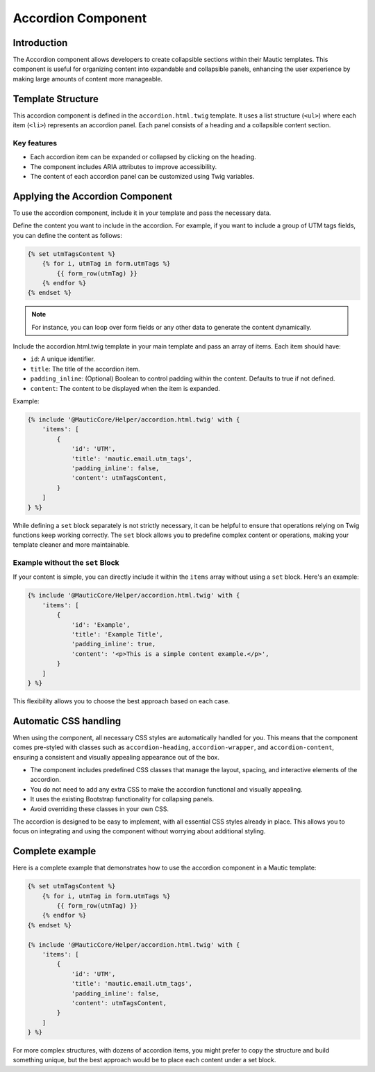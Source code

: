 Accordion Component
===================

Introduction
------------

The Accordion component allows developers to create collapsible sections within their Mautic templates. This component is useful for organizing content into expandable and collapsible panels, enhancing the user experience by making large amounts of content more manageable.

Template Structure
------------------

This accordion component is defined in the ``accordion.html.twig`` template. It uses a list structure (``<ul>``) where each item (``<li>``) represents an accordion panel. Each panel consists of a heading and a collapsible content section.

Key features
^^^^^^^^^^^^

- Each accordion item can be expanded or collapsed by clicking on the heading.
- The component includes ARIA attributes to improve accessibility.
- The content of each accordion panel can be customized using Twig variables.

Applying the Accordion Component
--------------------------------

To use the accordion component, include it in your template and pass the necessary data.

Define the content you want to include in the accordion. For example, if you want to include a group of UTM tags fields, you can define the content as follows:

.. code-block:: twig

   {% set utmTagsContent %}
       {% for i, utmTag in form.utmTags %}
           {{ form_row(utmTag) }}
       {% endfor %}
   {% endset %}

.. note::
   For instance, you can loop over form fields or any other data to generate the content dynamically.

Include the accordion.html.twig template in your main template and pass an array of items. Each item should have:

- ``id``: A unique identifier.
- ``title``: The title of the accordion item.
- ``padding_inline``: (Optional) Boolean to control padding within the content. Defaults to true if not defined.
- ``content``: The content to be displayed when the item is expanded.

Example:

.. code-block:: twig

   {% include '@MauticCore/Helper/accordion.html.twig' with {
       'items': [
           {
               'id': 'UTM',
               'title': 'mautic.email.utm_tags',
               'padding_inline': false,
               'content': utmTagsContent,
           }
       ]
   } %}

While defining a ``set`` block separately is not strictly necessary, it can be helpful to ensure that operations relying on Twig functions keep working correctly. The ``set`` block allows you to predefine complex content or operations, making your template cleaner and more maintainable.

Example without the ``set`` Block
^^^^^^^^^^^^^^^^^^^^^^^^^^^^^^^^^

If your content is simple, you can directly include it within the ``items`` array without using a ``set`` block. Here's an example:

.. code-block:: twig

   {% include '@MauticCore/Helper/accordion.html.twig' with {
       'items': [
           {
               'id': 'Example',
               'title': 'Example Title',
               'padding_inline': true,
               'content': '<p>This is a simple content example.</p>',
           }
       ]
   } %}

This flexibility allows you to choose the best approach based on each case.

Automatic CSS handling
----------------------

When using the component, all necessary CSS styles are automatically handled for you. This means that the component comes pre-styled with classes such as ``accordion-heading``, ``accordion-wrapper``, and ``accordion-content``, ensuring a consistent and visually appealing appearance out of the box.

- The component includes predefined CSS classes that manage the layout, spacing, and interactive elements of the accordion.
- You do not need to add any extra CSS to make the accordion functional and visually appealing.
- It uses the existing Bootstrap functionality for collapsing panels.
- Avoid overriding these classes in your own CSS.

The accordion is designed to be easy to implement, with all essential CSS styles already in place. This allows you to focus on integrating and using the component without worrying about additional styling.

Complete example
----------------

Here is a complete example that demonstrates how to use the accordion component in a Mautic template:

.. code-block:: twig

   {% set utmTagsContent %}
       {% for i, utmTag in form.utmTags %}
           {{ form_row(utmTag) }}
       {% endfor %}
   {% endset %}

   {% include '@MauticCore/Helper/accordion.html.twig' with {
       'items': [
           {
               'id': 'UTM',
               'title': 'mautic.email.utm_tags',
               'padding_inline': false,
               'content': utmTagsContent,
           }
       ]
   } %}

For more complex structures, with dozens of accordion items, you might prefer to copy the structure and build something unique, but the best approach would be to place each content under a set block.